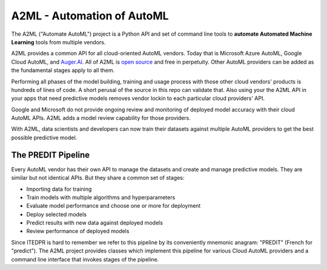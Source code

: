 
A2ML - Automation of AutoML
---------------------------

The A2ML ("Automate AutoML") project is a Python API and set of command line tools to **automate Automated Machine Learning** tools from multiple vendors. 

A2ML provides a common API for all cloud-oriented AutoML vendors. 
Today that is Microsoft Azure AutoML, Google Cloud AutoML, and `Auger.AI <http://auger.ai>`_. 
All of A2ML is `open source <http://github.com/augerai/a2ml>`_ and free in perpetuity. 
Other AutoML providers can be added as the fundamental stages apply to all them.  

Performing all phases of the model building, training and usage process with those other cloud vendors' products is hundreds of lines of code.
A short perusal of the source in this repo can validate that.  Also using your the A2ML API 
in your apps that need predictive models removes vendor lockin to each particular cloud providers' API.

Google and Microsoft do not provide ongoing review and monitoring of deployed model accuracy
with their cloud AutoML APIs.  A2ML adds a model review capability for those providers.  

With A2ML, data scientists and developers can now train their datasets against multiple AutoML providers 
to get the best possible predictive model. 


The PREDIT Pipeline
===================
Every AutoML vendor has their own API to manage the datasets and create and
manage predictive models.  They are similar but not identical APIs.  But they share a
common set of stages:

.. image:: https://d2uakhpezbykml.cloudfront.net/images/PREDIT.jpg
  :width: 50%
  :align: center
  :alt: AutoML PREDIT

- Importing data for training

- Train models with multiple algorithms and hyperparameters

- Evaluate model performance and choose one or more for deployment

- Deploy selected models

- Predict results with new data against deployed models

- Review performance of deployed models

Since ITEDPR is hard to remember we refer to this pipeline by its conveniently mnemonic anagram: "PREDIT" (French for "predict"). The A2ML project provides classes which implement this pipeline for various Cloud AutoML providers
and a command line interface that invokes stages of the pipeline.

